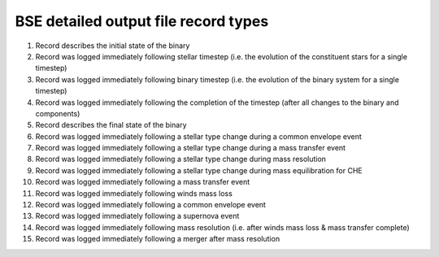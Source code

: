 BSE detailed output file record types
=====================================

#. Record describes the initial state of the binary
#. Record was logged immediately following stellar timestep (i.e. the evolution of the constituent stars for a single timestep)
#. Record was logged immediately following binary timestep (i.e. the evolution of the binary system for a single timestep)
#. Record was logged immediately following the completion of the timestep (after all changes to the binary and components)
#. Record describes the final state of the binary
#. Record was logged immediately following a stellar type change during a common envelope event
#. Record was logged immediately following a stellar type change during a mass transfer event
#. Record was logged immediately following a stellar type change during mass resolution
#. Record was logged immediately following a stellar type change during mass equilibration for CHE
#. Record was logged immediately following a mass transfer event
#. Record was logged immediately following winds mass loss
#. Record was logged immediately following a common envelope event
#. Record was logged immediately following a supernova event
#. Record was logged immediately following mass resolution (i.e. after winds mass loss & mass transfer complete)
#. Record was logged immediately following a merger after mass resolution

